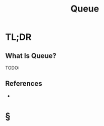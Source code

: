 #+TITLE: Queue
#+STARTUP: overview
#+ROAM_ALIAS: "Queue"
#+ROAM_TAGS: data-structure computer-science concept
#+CREATED: [2021-06-06 Paz]
#+LAST_MODIFIED: [2021-06-06 Paz 13:19]

* TL;DR
** What Is Queue?
TODO:
# ** Why Is Queue Important?
# ** When To Use Queue?
# ** How To Use Queue?
# ** Examples of Queue
# ** Founder(s) of Queue
** References
+

* §
# ** MOC
# ** Claim
# ** Concept
# ** Anecdote
# *** Story
# *** Stat
# *** Study
# *** Chart
# ** Name
# *** Place
# *** People
# *** Event
# *** Date
# ** Tip
# ** Howto
